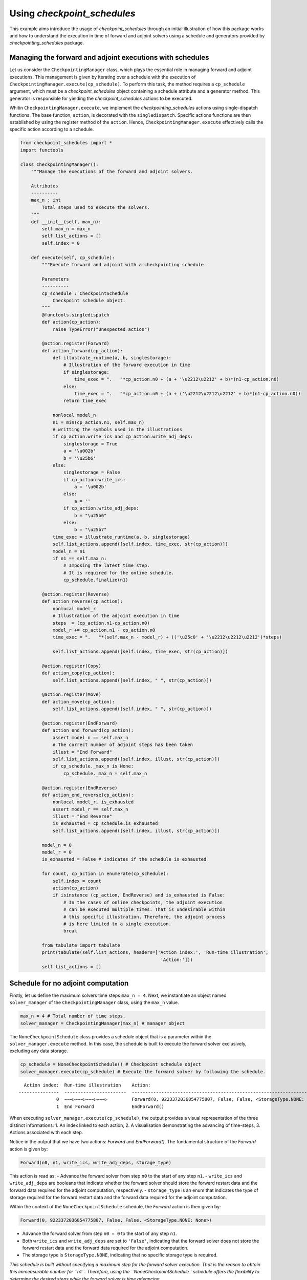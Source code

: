 .. _example_checkpoint_schedules:

Using *checkpoint_schedules*
============================

This example aims introduce the usage of *checkpoint_schedules* through
an initial illustration of how this package works and how to understand
the execution in time of forward and adjoint solvers using a schedule
and generators provided by *checkpointing_schedules* package.

Managing the forward and adjoint executions with schedules
----------------------------------------------------------

Let us consider the ``CheckpointingManager`` class, which plays the
essential role in managing forward and adjoint executions. This
management is given by iterating over a schedule with the execution of
``CheckpointingManager.execute(cp_schedule)``. To perform this task, the
method requires a ``cp_schedule`` argument, which must be a
*checkpoint_schedules* object containing a schedule attribute and a
generator method. This generator is responsible for yielding the
*checkpoint_schedules* actions to be executed.

Whitin ``CheckpointingManager.execute``, we implement the
*checkpointing_schedules* actions using single-dispatch functions. The
base function, ``action``, is decorated with the ``singledispatch``.
Specific actions functions are then established by using the register
method of the ``action``. Hence, ``CheckpointingManager.execute``
effectively calls the specific action according to a schedule.

.. code:: ipython3

    from checkpoint_schedules import *
    import functools
    
    class CheckpointingManager():
        """Manage the executions of the forward and adjoint solvers.
    
        Attributes
        ----------
        max_n : int
            Total steps used to execute the solvers.
        """
        def __init__(self, max_n):
            self.max_n = max_n
            self.list_actions = []
            self.index = 0
            
        def execute(self, cp_schedule):
            """Execute forward and adjoint with a checkpointing schedule.
    
            Parameters
            ----------
            cp_schedule : CheckpointSchedule
                Checkpoint schedule object.
            """
            @functools.singledispatch
            def action(cp_action):
                raise TypeError("Unexpected action")
    
            @action.register(Forward)
            def action_forward(cp_action):
                def illustrate_runtime(a, b, singlestorage):
                    # Illustration of the forward execution in time          
                    if singlestorage:
                        time_exec = ".   "*cp_action.n0 + (a + '\u2212\u2212' + b)*(n1-cp_action.n0)
                    else:
                        time_exec = ".   "*cp_action.n0 + (a + ('\u2212\u2212\u2212' + b)*(n1-cp_action.n0))
                    return time_exec
                
                nonlocal model_n
                n1 = min(cp_action.n1, self.max_n)
                # writting the symbols used in the illustrations            
                if cp_action.write_ics and cp_action.write_adj_deps:
                    singlestorage = True
                    a = '\u002b'
                    b = '\u25b6'
                else:
                    singlestorage = False
                    if cp_action.write_ics:
                        a = '\u002b'
                    else:
                        a = ''
                    if cp_action.write_adj_deps:
                        b = "\u25b6"
                    else:
                        b = "\u25b7"
                time_exec = illustrate_runtime(a, b, singlestorage)
                self.list_actions.append([self.index, time_exec, str(cp_action)])
                model_n = n1
                if n1 == self.max_n:
                    # Imposing the latest time step.
                    # It is required for the online schedule.
                    cp_schedule.finalize(n1)
    
            @action.register(Reverse)
            def action_reverse(cp_action):
                nonlocal model_r
                # Illustration of the adjoint execution in time 
                steps  = (cp_action.n1-cp_action.n0)
                model_r += cp_action.n1 - cp_action.n0
                time_exec = ".   "*(self.max_n - model_r) + (('\u25c0' + '\u2212\u2212\u2212')*steps)
                                    
                self.list_actions.append([self.index, time_exec, str(cp_action)])
                
            @action.register(Copy)
            def action_copy(cp_action):
                self.list_actions.append([self.index, " ", str(cp_action)])
    
            @action.register(Move)
            def action_move(cp_action):
                self.list_actions.append([self.index, " ", str(cp_action)])
    
            @action.register(EndForward)
            def action_end_forward(cp_action):
                assert model_n == self.max_n
                # The correct number of adjoint steps has been taken
                illust = "End Forward" 
                self.list_actions.append([self.index, illust, str(cp_action)])
                if cp_schedule._max_n is None:
                    cp_schedule._max_n = self.max_n
                
            @action.register(EndReverse)
            def action_end_reverse(cp_action):
                nonlocal model_r, is_exhausted
                assert model_r == self.max_n
                illust = "End Reverse" 
                is_exhausted = cp_schedule.is_exhausted
                self.list_actions.append([self.index, illust, str(cp_action)])
                
            model_n = 0
            model_r = 0
            is_exhausted = False # indicates if the schedule is exhausted
    
            for count, cp_action in enumerate(cp_schedule):
                self.index = count
                action(cp_action)
                if isinstance (cp_action, EndReverse) and is_exhausted is False:
                    # In the cases of online checkpoints, the adjoint execution 
                    # can be executed multiple times. That is undesirable within 
                    # this specific illustration. Therefore, the adjoint process 
                    # is here limited to a single execution.              
                    break
                
            from tabulate import tabulate
            print(tabulate(self.list_actions, headers=['Action index:', 'Run-time illustration', 
                                                        'Action:']))
            self.list_actions = []


Schedule for no adjoint computation
-----------------------------------

Firstly, let us define the maximum solvers time steps ``max_n = 4``.
Next, we instantiate an object named ``solver_manager`` of the
``CheckpointingManager`` class, using the ``max_n`` value.

.. code:: ipython3

    max_n = 4 # Total number of time steps.
    solver_manager = CheckpointingManager(max_n) # manager object

The ``NoneCheckpointSchedule`` class provides a schedule object that is
a parameter within the ``solver_manager.execute`` method. In this case,
the schedule is built to execute the forward solver exclusively,
excluding any data storage.

.. code:: ipython3

    cp_schedule = NoneCheckpointSchedule() # Checkpoint schedule object
    solver_manager.execute(cp_schedule) # Execute the forward solver by following the schedule.


.. parsed-literal::

      Action index:  Run-time illustration    Action:
    ---------------  -----------------------  -----------------------------------------------------------------------
                  0  −−−▷−−−▷−−−▷−−−▷         Forward(0, 9223372036854775807, False, False, <StorageType.NONE: None>)
                  1  End Forward              EndForward()


When executing ``solver_manager.execute(cp_schedule)``, the output
provides a visual representation of the three distinct informations: 1.
An index linked to each action, 2. A visualisation demonstrating the
advancing of time-steps, 3. Actions associated with each step.

Notice in the output that we have two actions: *Forward* and
*EndForward()*. The fundamental structure of the *Forward* action is
given by:

.. code:: python

   Forward(n0, n1, write_ics, write_adj_deps, storage_type)

This action is read as: - Advance the forward solver from step ``n0`` to
the start of any step ``n1``. - ``write_ics`` and ``write_adj_deps`` are
booleans that indicate whether the forward solver should store the
forward restart data and the forward data required for the adjoint
computation, respectively. - ``storage_type`` is an enum that indicates
the type of storage required for the forward restart data and the
forward data required for the adjoint computation.

Within the context of the ``NoneCheckpointSchedule`` schedule, the
*Forward* action is then given by:

.. code:: python

   Forward(0, 9223372036854775807, False, False, <StorageType.NONE: None>)

-  Advance the forward solver from step ``n0 = 0`` to the start of any
   step ``n1``.
-  Both ``write_ics`` and ``write_adj_deps`` are set to ``'False'``,
   indicating that the forward solver does not store the forward restart
   data and the forward data required for the adjoint computation.
-  The storage type is ``StorageType.NONE``, indicating that no specific
   storage type is required.

*This schedule is built without specifying a maximum step for the
forward solver execution. That is the reason to obtain this immeasurable
number for ``n1``. Therefore, using the ``NoneCheckpointSchedule``
schedule offers the flexibility to determine the desired steps while the
forward solver is time advancing.*

In the current example, we determine the maximum step ``max_n = 4``, an
attribute within the ``CheckpointingManager``. Next, we conclude the
forward solver execution with the following python script:

.. code:: python

    cp_schedule.finalize(n1)

where ``n1 = max_n = 4``. This line is incorporated in the
``action_forward`` that is ``singledispatch`` registered function in
``CheckpointingManager.execute``.

Another action provided by the current schedule is the ``EndForward()``,
which indicates the forward solver has reached the end of the time
interval.

Schedule for storing all time-step forward data
-----------------------------------------------

We now begin to present the schedules when there is the adjoint solver
computation.

The following code is valuable for the cases where the user intend to
store the forward data for all time-steps and does not applies any
checkpointing strategy.

The schedule in which there is the storage of the forward data for all
time steps in ``'RAM'`` is achieved by using the
``SingleMemoryStorageSchedule`` class. The code below gives a manual
over the employment of this schedule in both forward and adjoint
computations.

Storing the forward restart data is unnecessary by this schedule, as
there is no need to recompute the forward solver while time advancing
the adjoint solver.

*The ``SingleMemoryStorageSchedule`` schedule offers the flexibility to
determine the desired steps while the forward solver is time advancing.*

.. code:: ipython3

    cp_schedule = SingleMemoryStorageSchedule()
    solver_manager.execute(cp_schedule)



.. parsed-literal::

      Action index:  Run-time illustration    Action:
    ---------------  -----------------------  -----------------------------------------------------------------------
                  0  −−−▶−−−▶−−−▶−−−▶         Forward(0, 9223372036854775807, False, True, <StorageType.ADJ_DEPS: 3>)
                  1  End Forward              EndForward()
                  2  ◀−−−◀−−−◀−−−◀−−−         Reverse(4, 0, True)
                  3  End Reverse              EndReverse(False,)


In this particular case, the *Forward* action is given by:

.. code:: python

   Forward(0, 9223372036854775807, False, True, <StorageType.RAM: 0>)

which reads - Advance the forward solver from the step ``n0=0`` to the
start of any step ``n1``. - Do not store the forward restart data once
if ``write_ics`` is ``'False'``. - Store the forward data required for
the adjoint computation once ``write_adj_deps`` is ``'True'``. - Storage
type is ``<StorageType.ADJ_DEPS: 3>``, which indicates the storage in a
``'local'`` that holds the forward data required for the adjoint
computation.

When the adjoint computation is considered in the schedule, we have the
*Reverse* action that fundamentally is given by:

.. code:: python

   Reverse(n0, n1, clear_adj_deps)

This is interpreted as follows: - Advance the adjoint solver from the
step ``n0`` to the start of the step ``n1``. - Clear the adjoint
dependency data if ``clear_adj_deps`` is ``'True'``.

In the current context, the *Reverse* action is:

.. code:: python

   Reverse(4, 0, True)

-  Advance the forward solver from the step ``4`` to the start of the
   step ``0``.
-  Clear the adjoint dependency (forward data) once ``clear_adj_deps``
   is ``'True'``.

When adjoint computations are taken into account in the schedules, an
additional action referred to a ``EndReverse(True)`` is required to
indicate the end of the adjoint advancing.

The *checkpoint_schedules* additionally allows users to execute forward
and adjoint solvers while storing all adjoint dependencies on
``'disk'``. The following code shows this schedule applied in the
forward and adjoint executions with the object generated by the
``SingleDiskStorageSchedule`` class.

.. code:: ipython3

    cp_schedule = SingleDiskStorageSchedule()
    solver_manager.execute(cp_schedule)



.. parsed-literal::

      Action index:  Run-time illustration    Action:
    ---------------  -----------------------  -------------------------------------------------------------------
                  0  −−−▶−−−▶−−−▶−−−▶         Forward(0, 9223372036854775807, False, True, <StorageType.DISK: 1>)
                  1  End Forward              EndForward()
                  2                           Copy(4, <StorageType.DISK: 1>, <StorageType.ADJ_DEPS: 3>)
                  3  .   .   .   ◀−−−         Reverse(4, 3, True)
                  4                           Copy(3, <StorageType.DISK: 1>, <StorageType.ADJ_DEPS: 3>)
                  5  .   .   ◀−−−             Reverse(3, 2, True)
                  6                           Copy(2, <StorageType.DISK: 1>, <StorageType.ADJ_DEPS: 3>)
                  7  .   ◀−−−                 Reverse(2, 1, True)
                  8                           Copy(1, <StorageType.DISK: 1>, <StorageType.ADJ_DEPS: 3>)
                  9  ◀−−−                     Reverse(1, 0, True)


In the case illustrated above, forward and adjoint executions with
``SingleDiskStorageSchedule`` also have the *Copy* action (see the
outputs associated with the indexes 2, 4, 6, 8) which indicates copying
of the forward data from one storage type to another.

The *Copy* action has the fundamental structure:

.. code:: python

   Copy(n, from_storage, to_storage)

which reads: - Copy the data associated with step ``n``. - The term
``from_storage`` denotes the storage type responsible for retaining
forward data at step n, while ``to_storage`` refers to the designated
storage type for storing this forward data.

Hence, on considering the *Copy* action associated with the output
``Action index 4``, we have:

.. code:: python

   Copy(4, <StorageType.DISK: 1>, <StorageType.ADJ_DEPS: 3>)

This action reads: - Copy the data associated with step ``4``. - The
forward data is copied from ``'disk'`` storage, and the specified
storage type to copy (``StorageType.ADJ_DEPS``) refers to the
``'local'`` storage that retains the forward data essential for the
adjoint computation.

Now, let us consider the case where the objective is to move the data
from one storage type to another insteady of copying it. To achieve
this, the optional ``move_data`` parameter within the
``SingleDiskStorageSchedule`` need to be set as ``True``. This
configuration is illustrated in the following code example:

.. code:: ipython3

    cp_schedule = SingleDiskStorageSchedule(move_data=True)
    solver_manager.execute(cp_schedule)


.. parsed-literal::

      Action index:  Run-time illustration    Action:
    ---------------  -----------------------  -------------------------------------------------------------------
                  0  −−−▶−−−▶−−−▶−−−▶         Forward(0, 9223372036854775807, False, True, <StorageType.DISK: 1>)
                  1  End Forward              EndForward()
                  2                           Move(4, <StorageType.DISK: 1>, <StorageType.ADJ_DEPS: 3>)
                  3  .   .   .   ◀−−−         Reverse(4, 3, True)
                  4                           Move(3, <StorageType.DISK: 1>, <StorageType.ADJ_DEPS: 3>)
                  5  .   .   ◀−−−             Reverse(3, 2, True)
                  6                           Move(2, <StorageType.DISK: 1>, <StorageType.ADJ_DEPS: 3>)
                  7  .   ◀−−−                 Reverse(2, 1, True)
                  8                           Move(1, <StorageType.DISK: 1>, <StorageType.ADJ_DEPS: 3>)
                  9  ◀−−−                     Reverse(1, 0, True)


The *Move* action follows a basic structure:

.. code:: python

   Move(n, from_storage, to_storage)

This can be understood as: - Move the data associated with step ``n``. -
The terms ``from_storage`` and ``to_storage`` hold the same significance
as in the *Copy* action.

Now, on considering one of the *Move* action associated with the output
``Action index: 4``:

.. code:: python

   Move(4, <StorageType.DISK: 1>, <StorageType.ADJ_DEPS: 3>)

Interpreted as: - Move the data associated with the step ``4``. - The
forward data is moved from ``'disk'`` storage to a storage used for the
adjoint computation.

**The Move action entails that the data, once moved, becomes no longer
accessible in the original storage type. Whereas the Copy action means
that the copied data remains available in the original storage type.**

Schedules given by checkointing methods
---------------------------------------

Revolve
~~~~~~~

Now, let us consider the schedules given by the checkpointing
strategies. We begin by employing the Revolve approach, according to
introduced in reference [1].

The Revolve checkpointing strategy generates a schedule that only uses
``'RAM'`` storage.

The ``Revolve`` class gives a schedule according to two essential
parameters: the total count of forward time steps (``max_n = 4``) and
the number of checkpoints to store in ``'RAM'`` (``snaps_in_ram = 2``).

The code below shows the execution of the forward and adjoint solvers
with the the ``Revolve`` schedule.

.. code:: ipython3

    snaps_in_ram = 2 
    solver_manager = CheckpointingManager(max_n) # manager object
    cp_schedule = Revolve(max_n, snaps_in_ram) 
    solver_manager.execute(cp_schedule)


.. parsed-literal::

      Action index:  Run-time illustration    Action:
    ---------------  -----------------------  -----------------------------------------------------------
                  0  +−−−▷−−−▷                Forward(0, 2, True, False, <StorageType.RAM: 0>)
                  1  .   .   +−−−▷            Forward(2, 3, True, False, <StorageType.RAM: 0>)
                  2  .   .   .   −−−▶         Forward(3, 4, False, True, <StorageType.ADJ_DEPS: 3>)
                  3  End Forward              EndForward()
                  4  .   .   .   ◀−−−         Reverse(4, 3, True)
                  5                           Move(2, <StorageType.RAM: 0>, <StorageType.FWD_RESTART: 2>)
                  6  .   .   −−−▶             Forward(2, 3, False, True, <StorageType.ADJ_DEPS: 3>)
                  7  .   .   ◀−−−             Reverse(3, 2, True)
                  8                           Copy(0, <StorageType.RAM: 0>, <StorageType.FWD_RESTART: 2>)
                  9  −−−▷                     Forward(0, 1, False, False, <StorageType.FWD_RESTART: 2>)
                 10  .   −−−▶                 Forward(1, 2, False, True, <StorageType.ADJ_DEPS: 3>)
                 11  .   ◀−−−                 Reverse(2, 1, True)
                 12                           Move(0, <StorageType.RAM: 0>, <StorageType.FWD_RESTART: 2>)
                 13  −−−▶                     Forward(0, 1, False, True, <StorageType.ADJ_DEPS: 3>)
                 14  ◀−−−                     Reverse(1, 0, True)
                 15  End Reverse              EndReverse()


The employment of the checkpointing strategies within an adjoint-based
gradient requires the forward solver recomputation. As demonstrated in
the output above, we have the *Forward* action associated with the
``Action index: 0`` that is read as follows:

.. code:: python

   Forward(0, 2, True, False, <StorageType.RAM: 0>)

-  Advance from time step 0 to the start of the time step 2.
-  Store the forward data required to restart the forward solver from
   time step 0.
-  The storage of the forward restart data is done in RAM.

\*In the displayed time step illustrations, we have ``'+−−−▷−−−▷'``
associated to

.. code:: python

   Forward(0, 2, True, False, <StorageType.RAM: 0>)

The symbol ``'+'`` indicates that the forward data necessary for
restarting the forward computation from step 0 is stored. In the time
illustrations, the illustration ``'−−−▷'`` indicates that the forward
data used for the adjoint computation is **not** stored. When you
encounter ``'−−−▶'``, one indicates that the forward data is stored.

To summarize: 

- ``'+'``: Forward data for restarting is stored. 
- ``'−−−▷'``: Forward data for adjoint computation is not stored. 
- ``'−−−▶'``: Forward data is stored for adjoint computation.

Multistage checkpoiting
~~~~~~~~~~~~~~~~~~~~~~~

The schedule as depicted below, employes a *MultiStage* distribution of
checkpoints between ``'RAM'`` and ``'disk'`` as described in [2]. This
checkpointing allows exclusively the memory storage (``'RAM'``), or
exclusively the ``'disk'`` storage, or in both storage locations.

The following code use two types of storage, ``'RAM'`` and ``'disk'``.

*MultiStage* checkpointing schedule is given by
``MultistageCheckpointSchedule``, which requires the parameters: number
of checkpoints stored in ``'RAM'`` and ``'disk'``.

See the forward and adjoint executions with
``MultistageCheckpointSchedule`` in the following example:

.. code:: ipython3

    snaps_in_ram = 1  # number of checkpoints stored in RAM
    snaps_on_disk = 1 # number of checkpoints stored in disk
    cp_schedule = MultistageCheckpointSchedule(max_n, snaps_in_ram, snaps_on_disk)
    solver_manager.execute(cp_schedule)


.. parsed-literal::

      Action index:  Run-time illustration    Action:
    ---------------  -----------------------  ------------------------------------------------------------
                  0  +−−−▷−−−▷                Forward(0, 2, True, False, <StorageType.RAM: 0>)
                  1  .   .   +−−−▷            Forward(2, 3, True, False, <StorageType.DISK: 1>)
                  2  .   .   .   −−−▶         Forward(3, 4, False, True, <StorageType.ADJ_DEPS: 3>)
                  3  End Forward              EndForward()
                  4  .   .   .   ◀−−−         Reverse(4, 3, True)
                  5                           Move(2, <StorageType.DISK: 1>, <StorageType.FWD_RESTART: 2>)
                  6  .   .   −−−▶             Forward(2, 3, False, True, <StorageType.ADJ_DEPS: 3>)
                  7  .   .   ◀−−−             Reverse(3, 2, True)
                  8                           Copy(0, <StorageType.RAM: 0>, <StorageType.FWD_RESTART: 2>)
                  9  −−−▷                     Forward(0, 1, False, False, <StorageType.FWD_RESTART: 2>)
                 10  .   −−−▶                 Forward(1, 2, False, True, <StorageType.ADJ_DEPS: 3>)
                 11  .   ◀−−−                 Reverse(2, 1, True)
                 12                           Move(0, <StorageType.RAM: 0>, <StorageType.FWD_RESTART: 2>)
                 13  −−−▶                     Forward(0, 1, False, True, <StorageType.ADJ_DEPS: 3>)
                 14  ◀−−−                     Reverse(1, 0, True)
                 15  End Reverse              EndReverse()


Disk-Revolve
~~~~~~~~~~~~

The following code shows the the execution of a solver over time using
the *Disk-Revolve* schedule, as described in reference [3]. This
schedule considers two type of storage: memory (``'RAM'``) and
``'disk'``.

The *Disk-Revolve* algorithm, available within the
*checkpoint_schedules*, requires the definition of checkpoints stored in
memory to be greater than 0 (``'snap_in_ram > 0'``). Specifying the
checkpoints stored on ``'disk'`` is not required, as the algorithm
itself calculates this value.

The number of checkpoints stored in ``'disk'`` is determined according
the costs associated with advancing the backward and forward solvers in
a single time-step, and the costs of writing and reading the checkpoints
saved on disk. Additional details of the definition of these parameters
can be found in the references [3], [4] and [5].

.. code:: ipython3

    snaps_in_ram = 1 # number of checkpoints stored in RAM
    cp_schedule = DiskRevolve(max_n, snapshots_in_ram=snaps_in_ram) # checkpointing schedule object
    solver_manager.execute(cp_schedule)


.. parsed-literal::

      Action index:  Run-time illustration    Action:
    ---------------  -----------------------  -----------------------------------------------------------
                  0  +−−−▷−−−▷−−−▷            Forward(0, 3, True, False, <StorageType.RAM: 0>)
                  1  .   .   .   −−−▶         Forward(3, 4, False, True, <StorageType.ADJ_DEPS: 3>)
                  2  End Forward              EndForward()
                  3  .   .   .   ◀−−−         Reverse(4, 3, True)
                  4                           Copy(0, <StorageType.RAM: 0>, <StorageType.FWD_RESTART: 2>)
                  5  −−−▷−−−▷                 Forward(0, 2, False, False, <StorageType.FWD_RESTART: 2>)
                  6  .   .   −−−▶             Forward(2, 3, False, True, <StorageType.ADJ_DEPS: 3>)
                  7  .   .   ◀−−−             Reverse(3, 2, True)
                  8                           Copy(0, <StorageType.RAM: 0>, <StorageType.FWD_RESTART: 2>)
                  9  −−−▷                     Forward(0, 1, False, False, <StorageType.FWD_RESTART: 2>)
                 10  .   −−−▶                 Forward(1, 2, False, True, <StorageType.ADJ_DEPS: 3>)
                 11  .   ◀−−−                 Reverse(2, 1, True)
                 12                           Move(0, <StorageType.RAM: 0>, <StorageType.FWD_RESTART: 2>)
                 13  −−−▶                     Forward(0, 1, False, True, <StorageType.ADJ_DEPS: 3>)
                 14  ◀−−−                     Reverse(1, 0, True)
                 15  End Reverse              EndReverse()


Periodic Disk Revolve
~~~~~~~~~~~~~~~~~~~~~

The schedule used in the following code was presented in reference [4].
It is a two type hierarchical schedule and it is referred here to as
*Periodic Disk Revolve*. Analogously to the *Disk Revolve* schedule,
this approach requires the specification of the maximum number of steps
(``max_n``) and the number of checkpoints saved in memory
(``snaps_in_ram``). The *Periodic Disk Revolve* computes automatically
the number of checkpoint stored in disk.

*It is essential for the number of checkpoints in ``'RAM'`` to be
greater than zero (``'snap_in_ram > 0'``)*

.. code:: ipython3

    snaps_in_ram = 1
    cp_schedule = PeriodicDiskRevolve(max_n, snaps_in_ram)
    solver_manager.execute(cp_schedule)


.. parsed-literal::

    We use periods of size  3
      Action index:  Run-time illustration    Action:
    ---------------  -----------------------  -----------------------------------------------------------
                  0  +−−−▷−−−▷−−−▷            Forward(0, 3, True, False, <StorageType.RAM: 0>)
                  1  .   .   .   −−−▶         Forward(3, 4, False, True, <StorageType.ADJ_DEPS: 3>)
                  2  End Forward              EndForward()
                  3  .   .   .   ◀−−−         Reverse(4, 3, True)
                  4                           Copy(0, <StorageType.RAM: 0>, <StorageType.FWD_RESTART: 2>)
                  5  −−−▷−−−▷                 Forward(0, 2, False, False, <StorageType.FWD_RESTART: 2>)
                  6  .   .   −−−▶             Forward(2, 3, False, True, <StorageType.ADJ_DEPS: 3>)
                  7  .   .   ◀−−−             Reverse(3, 2, True)
                  8                           Copy(0, <StorageType.RAM: 0>, <StorageType.FWD_RESTART: 2>)
                  9  −−−▷                     Forward(0, 1, False, False, <StorageType.FWD_RESTART: 2>)
                 10  .   −−−▶                 Forward(1, 2, False, True, <StorageType.ADJ_DEPS: 3>)
                 11  .   ◀−−−                 Reverse(2, 1, True)
                 12                           Move(0, <StorageType.RAM: 0>, <StorageType.FWD_RESTART: 2>)
                 13  −−−▶                     Forward(0, 1, False, True, <StorageType.ADJ_DEPS: 3>)
                 14  ◀−−−                     Reverse(1, 0, True)
                 15  End Reverse              EndReverse()


H-Revolve
~~~~~~~~~

The following code illustrates the forward and adjoint computations
using the checkpointing given by H-Revolve strategy [5]. This
checkpointing schedule is generated with ``HRevolve`` class, which
requires the following parameters: maximum steps stored in RAM
(``snap_in_ram``), maximum steps stored on disk (``snap_on_disk``), and
the number of time steps (``max_n``).

*It is essential for the number of checkpoints in ``'RAM'`` to be
greater than zero (``'snap_in_ram > 0'``)*

.. code:: ipython3

    snaps_on_disk = 1
    snaps_in_ram = 1
    cp_schedule = HRevolve(max_n, snaps_in_ram, snaps_on_disk)  # checkpointing schedule
    solver_manager.execute(cp_schedule) # execute forward and adjoint in time with the schedule


.. parsed-literal::

      Action index:  Run-time illustration    Action:
    ---------------  -----------------------  -----------------------------------------------------------
                  0  +−−−▷−−−▷−−−▷            Forward(0, 3, True, False, <StorageType.RAM: 0>)
                  1  .   .   .   −−−▶         Forward(3, 4, False, True, <StorageType.ADJ_DEPS: 3>)
                  2  End Forward              EndForward()
                  3  .   .   .   ◀−−−         Reverse(4, 3, True)
                  4                           Copy(0, <StorageType.RAM: 0>, <StorageType.FWD_RESTART: 2>)
                  5  −−−▷−−−▷                 Forward(0, 2, False, False, <StorageType.FWD_RESTART: 2>)
                  6  .   .   −−−▶             Forward(2, 3, False, True, <StorageType.ADJ_DEPS: 3>)
                  7  .   .   ◀−−−             Reverse(3, 2, True)
                  8                           Copy(0, <StorageType.RAM: 0>, <StorageType.FWD_RESTART: 2>)
                  9  −−−▷                     Forward(0, 1, False, False, <StorageType.FWD_RESTART: 2>)
                 10  .   −−−▶                 Forward(1, 2, False, True, <StorageType.ADJ_DEPS: 3>)
                 11  .   ◀−−−                 Reverse(2, 1, True)
                 12                           Move(0, <StorageType.RAM: 0>, <StorageType.FWD_RESTART: 2>)
                 13  −−−▶                     Forward(0, 1, False, True, <StorageType.ADJ_DEPS: 3>)
                 14  ◀−−−                     Reverse(1, 0, True)
                 15  End Reverse              EndReverse()


Mixed checkpointing
~~~~~~~~~~~~~~~~~~~

The *Mixed* checkpointing strategy works under the assumption that the
data required to restart the forward computation is of the same size as
the data required to advance the adjoint computation in one step.
Further details into the *Mixed* checkpointing schedule was discussed in
reference [6].

This specific schedule provides the flexibility to store the forward
restart data either in ``'RAM'`` or on ``'disk'``, but not both
simultaneously within the same schedule.

.. code:: ipython3

    snaps_on_disk = 1
    max_n = 4
    cp_schedule = MixedCheckpointSchedule(max_n, snaps_on_disk)
    solver_manager.execute(cp_schedule)


.. parsed-literal::

      Action index:  Run-time illustration    Action:
    ---------------  -----------------------  ------------------------------------------------------------
                  0  +−−−▷−−−▷−−−▷            Forward(0, 3, True, False, <StorageType.DISK: 1>)
                  1  .   .   .   −−−▶         Forward(3, 4, False, True, <StorageType.ADJ_DEPS: 3>)
                  2  End Forward              EndForward()
                  3  .   .   .   ◀−−−         Reverse(4, 3, True)
                  4                           Copy(0, <StorageType.DISK: 1>, <StorageType.FWD_RESTART: 2>)
                  5  −−−▷−−−▷                 Forward(0, 2, False, False, <StorageType.FWD_RESTART: 2>)
                  6  .   .   −−−▶             Forward(2, 3, False, True, <StorageType.ADJ_DEPS: 3>)
                  7  .   .   ◀−−−             Reverse(3, 2, True)
                  8                           Move(0, <StorageType.DISK: 1>, <StorageType.FWD_RESTART: 2>)
                  9  −−−▶                     Forward(0, 1, False, True, <StorageType.DISK: 1>)
                 10  .   −−−▶                 Forward(1, 2, False, True, <StorageType.ADJ_DEPS: 3>)
                 11  .   ◀−−−                 Reverse(2, 1, True)
                 12                           Move(0, <StorageType.DISK: 1>, <StorageType.ADJ_DEPS: 3>)
                 13  ◀−−−                     Reverse(1, 0, True)
                 14  End Reverse              EndReverse()


In the example mentioned earlier, the storage of the forward restart
data is default configured for ``'disk'``. To modify the storage type to
``'RAM'``, the user can set the ``MixedCheckpointSchedule`` argument
``storage = StorageType.RAM``, as displayed below.

.. code:: ipython3

    snaps_in_ram = 1
    cp_schedule = MixedCheckpointSchedule(max_n, snaps_on_disk, storage=StorageType.RAM)
    solver_manager.execute(cp_schedule)


.. parsed-literal::

      Action index:  Run-time illustration    Action:
    ---------------  -----------------------  -----------------------------------------------------------
                  0  +−−−▷−−−▷−−−▷            Forward(0, 3, True, False, <StorageType.RAM: 0>)
                  1  .   .   .   −−−▶         Forward(3, 4, False, True, <StorageType.ADJ_DEPS: 3>)
                  2  End Forward              EndForward()
                  3  .   .   .   ◀−−−         Reverse(4, 3, True)
                  4                           Copy(0, <StorageType.RAM: 0>, <StorageType.FWD_RESTART: 2>)
                  5  −−−▷−−−▷                 Forward(0, 2, False, False, <StorageType.FWD_RESTART: 2>)
                  6  .   .   −−−▶             Forward(2, 3, False, True, <StorageType.ADJ_DEPS: 3>)
                  7  .   .   ◀−−−             Reverse(3, 2, True)
                  8                           Move(0, <StorageType.RAM: 0>, <StorageType.FWD_RESTART: 2>)
                  9  −−−▶                     Forward(0, 1, False, True, <StorageType.RAM: 0>)
                 10  .   −−−▶                 Forward(1, 2, False, True, <StorageType.ADJ_DEPS: 3>)
                 11  .   ◀−−−                 Reverse(2, 1, True)
                 12                           Move(0, <StorageType.RAM: 0>, <StorageType.ADJ_DEPS: 3>)
                 13  ◀−−−                     Reverse(1, 0, True)
                 14  End Reverse              EndReverse()


Two-level binomial
~~~~~~~~~~~~~~~~~~

Two-level binomial schedule was presented in reference [6], and its
application was performed in the work [7].

The two-level binomial checkpointing stores the forward restart data
based on the user-defined ``period``. In this schedule, the user also
define the limite for additional storage of the forward restart data to
use during the advancing of the adjoint between periodic storage
checkpoints. The default sotrage type is ``'disk'``.

Now, let us define the period of storage ``period = 2`` and the extra
forward restart data storage ``add_snaps = 1``. The code displayed below
shows the execution in time illustration for this setup.

.. code:: ipython3

    add_snaps = 1 # of additional storage of the forward restart data
    period = 2
    revolver = TwoLevelCheckpointSchedule(period, add_snaps)
    solver_manager.execute(revolver)


.. parsed-literal::

      Action index:  Run-time illustration    Action:
    ---------------  -----------------------  ------------------------------------------------------------
                  0  +−−−▷−−−▷                Forward(0, 2, True, False, <StorageType.DISK: 1>)
                  1  .   .   +−−−▷−−−▷        Forward(2, 4, True, False, <StorageType.DISK: 1>)
                  2  End Forward              EndForward()
                  3                           Copy(2, <StorageType.DISK: 1>, <StorageType.FWD_RESTART: 2>)
                  4  .   .   −−−▷             Forward(2, 3, False, False, <StorageType.FWD_RESTART: 2>)
                  5  .   .   .   −−−▶         Forward(3, 4, False, True, <StorageType.ADJ_DEPS: 3>)
                  6  .   .   .   ◀−−−         Reverse(4, 3, True)
                  7                           Copy(2, <StorageType.DISK: 1>, <StorageType.FWD_RESTART: 2>)
                  8  .   .   −−−▶             Forward(2, 3, False, True, <StorageType.ADJ_DEPS: 3>)
                  9  .   .   ◀−−−             Reverse(3, 2, True)
                 10                           Copy(0, <StorageType.DISK: 1>, <StorageType.FWD_RESTART: 2>)
                 11  −−−▷                     Forward(0, 1, False, False, <StorageType.FWD_RESTART: 2>)
                 12  .   −−−▶                 Forward(1, 2, False, True, <StorageType.ADJ_DEPS: 3>)
                 13  .   ◀−−−                 Reverse(2, 1, True)
                 14                           Copy(0, <StorageType.DISK: 1>, <StorageType.FWD_RESTART: 2>)
                 15  −−−▶                     Forward(0, 1, False, True, <StorageType.ADJ_DEPS: 3>)
                 16  ◀−−−                     Reverse(1, 0, True)
                 17  End Reverse              EndReverse(False,)


Now, let us modify the storage type to ``'RAM'`` of the additional
forward restart checkpointing by setting the optional
``TwoLevelCheckpointSchedule`` argument
``binomial_storage = StorageType.RAM``. Thus, on the example above, ones
notices that the action associated with ``Action index: 8`` implies the
forward restart data storage should be on ``'disk'``. On the other hand,
the example below displays that the action associated to
``Action index: 8`` indicates that the forward restart data storage
should be in ``'RAM'``.

.. code:: ipython3

    revolver = TwoLevelCheckpointSchedule(3, binomial_snapshots=snaps_on_disk, 
                                          binomial_storage=StorageType.RAM)
    solver_manager.execute(revolver)


.. parsed-literal::

      Action index:  Run-time illustration    Action:
    ---------------  -----------------------  ------------------------------------------------------------
                  0  +−−−▷−−−▷−−−▷            Forward(0, 3, True, False, <StorageType.DISK: 1>)
                  1  .   .   .   +−−−▷        Forward(3, 6, True, False, <StorageType.DISK: 1>)
                  2  End Forward              EndForward()
                  3                           Copy(3, <StorageType.DISK: 1>, <StorageType.FWD_RESTART: 2>)
                  4  .   .   .   −−−▶         Forward(3, 4, False, True, <StorageType.ADJ_DEPS: 3>)
                  5  .   .   .   ◀−−−         Reverse(4, 3, True)
                  6                           Copy(0, <StorageType.DISK: 1>, <StorageType.FWD_RESTART: 2>)
                  7  −−−▷                     Forward(0, 1, False, False, <StorageType.FWD_RESTART: 2>)
                  8  .   +−−−▷                Forward(1, 2, True, False, <StorageType.RAM: 0>)
                  9  .   .   −−−▶             Forward(2, 3, False, True, <StorageType.ADJ_DEPS: 3>)
                 10  .   .   ◀−−−             Reverse(3, 2, True)
                 11                           Move(1, <StorageType.RAM: 0>, <StorageType.FWD_RESTART: 2>)
                 12  .   −−−▶                 Forward(1, 2, False, True, <StorageType.ADJ_DEPS: 3>)
                 13  .   ◀−−−                 Reverse(2, 1, True)
                 14                           Copy(0, <StorageType.DISK: 1>, <StorageType.FWD_RESTART: 2>)
                 15  −−−▶                     Forward(0, 1, False, True, <StorageType.ADJ_DEPS: 3>)
                 16  ◀−−−                     Reverse(1, 0, True)
                 17  End Reverse              EndReverse(False,)


References
----------

[1] Griewank, A., & Walther, A. (2000). Algorithm 799: revolve: an
implementation of checkpointing for the reverse or adjoint mode of
computational differentiation. ACM Transactions on Mathematical Software
(TOMS), 26(1), 19-45., doi: https://doi.org/10.1145/347837.347846

[2] Stumm, P., & Walther, A. (2009). Multistage approaches for optimal
offline checkpointing. SIAM Journal on Scientific Computing, 31(3),
1946-1967. https://doi.org/10.1137/080718036

[3] Aupy, G., Herrmann, J., Hovland, P., & Robert, Y. (2016). Optimal
multistage algorithm for adjoint computation. SIAM Journal on Scientific
Computing, 38(3), C232-C255. DOI: https://doi.org/10.1145/347837.347846.

[4] Aupy, G., & Herrmann, J. (2017). Periodicity in optimal hierarchical
checkpointing schemes for adjoint computations. Optimization Methods and
Software, 32(3), 594-624. doi:
https://doi.org/10.1080/10556788.2016.1230612

[5] Herrmann, J. and Pallez (Aupy), G. (2020). H-Revolve: a framework
for adjoint computation on synchronous hierarchical platforms. ACM
Transactions on Mathematical Software (TOMS), 46(2), 1-25. DOI:
https://doi.org/10.1145/3378672.

[6] Maddison, J. R. (2023). On the implementation of checkpointing with
high-level algorithmic differentiation. arXiv preprint arXiv:2305.09568.
https://doi.org/10.48550/arXiv.2305.09568.

[7] Pringle, G. C., Jones, D. C., Goswami, S., Narayanan, S. H. K., and
Goldberg, D. (2016). Providing the ARCHER community with adjoint
modelling tools for high-performance oceanographic and cryospheric
computation. https://nora.nerc.ac.uk/id/eprint/516314.

[8] Goldberg, D. N., Smith, T. A., Narayanan, S. H., Heimbach, P., and
Morlighem, M. (2020). Bathymetric Influences on Antarctic Ice‐Shelf Melt
Rates. Journal of Geophysical Research: Oceans, 125(11), e2020JC016370.
doi: https://doi.org/10.1029/2020JC016370.
